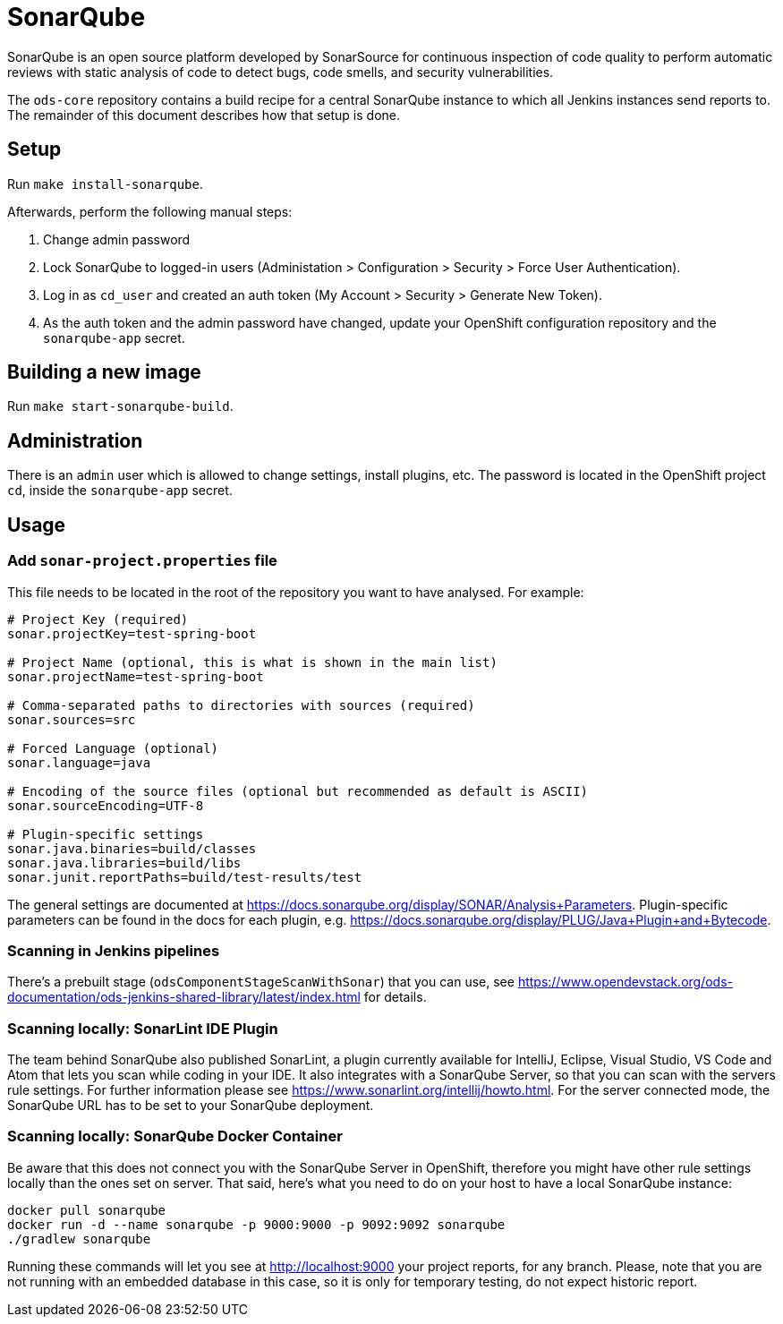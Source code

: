 = SonarQube

SonarQube is an open source platform developed by SonarSource for continuous inspection of code quality to perform automatic reviews with static analysis of code to detect bugs, code smells, and security vulnerabilities.

The `ods-core` repository contains a build recipe for a central SonarQube instance to which all Jenkins instances send reports to. The remainder of this document describes how that setup is done.

== Setup

Run `make install-sonarqube`. 

Afterwards, perform the following manual steps:

. Change admin password
. Lock SonarQube to logged-in users (Administation > Configuration > Security > Force User Authentication).
. Log in as `cd_user` and created an auth token (My Account > Security > Generate New Token).
. As the auth token and the admin password have changed, update your OpenShift configuration repository and the `sonarqube-app` secret.

== Building a new image

Run `make start-sonarqube-build`.

== Administration

There is an `admin` user which is allowed to change settings, install plugins, etc. The password is located in the OpenShift project `cd`, inside the `sonarqube-app` secret.

== Usage

=== Add `sonar-project.properties` file

This file needs to be located in the root of the repository you want to have analysed. For example:

```
# Project Key (required)
sonar.projectKey=test-spring-boot

# Project Name (optional, this is what is shown in the main list)
sonar.projectName=test-spring-boot

# Comma-separated paths to directories with sources (required)
sonar.sources=src

# Forced Language (optional)
sonar.language=java

# Encoding of the source files (optional but recommended as default is ASCII)
sonar.sourceEncoding=UTF-8

# Plugin-specific settings
sonar.java.binaries=build/classes
sonar.java.libraries=build/libs
sonar.junit.reportPaths=build/test-results/test
```

The general settings are documented at https://docs.sonarqube.org/display/SONAR/Analysis+Parameters. Plugin-specific parameters can be found in the docs for each plugin, e.g. https://docs.sonarqube.org/display/PLUG/Java+Plugin+and+Bytecode.

=== Scanning in Jenkins pipelines

There's a prebuilt stage (`odsComponentStageScanWithSonar`) that you can use, see https://www.opendevstack.org/ods-documentation/ods-jenkins-shared-library/latest/index.html for details.

=== Scanning locally: SonarLint IDE Plugin

The team behind SonarQube also published SonarLint, a plugin currently available for IntelliJ, Eclipse, Visual Studio, VS Code and Atom that lets you scan while coding in your IDE. It also integrates with a SonarQube Server, so that you can scan with the servers rule settings.
For further information please see https://www.sonarlint.org/intellij/howto.html. For the server connected mode, the SonarQube URL has to be set to your SonarQube deployment.


=== Scanning locally: SonarQube Docker Container

Be aware that this does not connect you with the SonarQube Server in OpenShift, therefore you might have other rule settings locally than the ones set on server. That said, here's what you need to do on your host to have a local SonarQube instance:

```
docker pull sonarqube
docker run -d --name sonarqube -p 9000:9000 -p 9092:9092 sonarqube
./gradlew sonarqube
```

Running these commands will let you see at http://localhost:9000 your project reports, for any branch. Please, note that you are not running with an embedded database in this case, so it is only for temporary testing, do not expect historic report.
